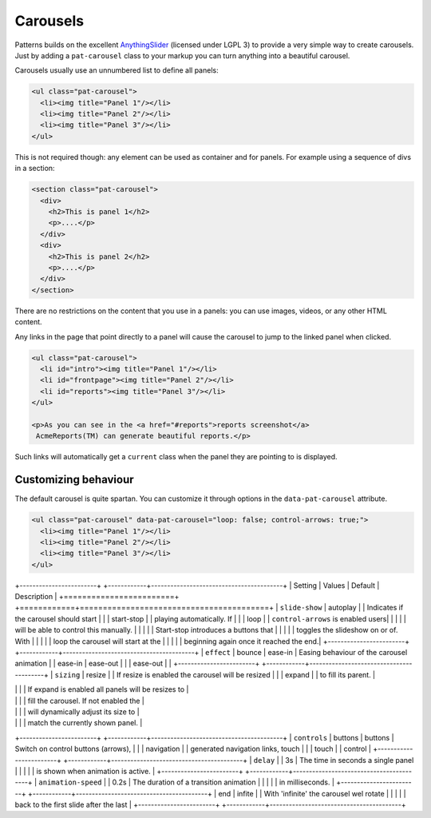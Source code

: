 Carousels
=========

Patterns builds on the excellent `AnythingSlider
<https://github.com/CSS-Tricks/AnythingSlider/wiki>`_ (licensed under LGPL 3) to
provide a very simple way to create carousels. Just by adding a ``pat-carousel``
class to your markup you can turn anything into a beautiful carousel.

Carousels usually use an unnumbered list to define all panels:

.. code-block:: html

   <ul class="pat-carousel">
     <li><img title="Panel 1"/></li>
     <li><img title="Panel 2"/></li>
     <li><img title="Panel 3"/></li>
   </ul>


This is not required though: any element can be used as container and for
panels. For example using a sequence of divs in a section:

.. code-block:: html

   <section class="pat-carousel">
     <div>
       <h2>This is panel 1</h2>
       <p>....</p>
     </div>
     <div>
       <h2>This is panel 2</h2>
       <p>....</p>
     </div>
   </section>

There are no restrictions on the content that you use in a panels: you can use
images, videos, or any other HTML content.

Any links in the page that point directly to a panel will cause the carousel
to jump to the linked panel when clicked.

.. code-block:: html

   <ul class="pat-carousel">
     <li id="intro"><img title="Panel 1"/></li>
     <li id="frontpage"><img title="Panel 2"/></li>
     <li id="reports"><img title="Panel 3"/></li>
   </ul>

   <p>As you can see in the <a href="#reports">reports screenshot</a>
    AcmeReports(TM) can generate beautiful reports.</p>

Such links will automatically get a ``current`` class when the panel they are
pointing to is displayed.


Customizing behaviour
---------------------

The default carousel is quite spartan. You can customize it through options
in the ``data-pat-carousel`` attribute. 


.. code-block:: html

   <ul class="pat-carousel" data-pat-carousel="loop: false; control-arrows: true;">
     <li><img title="Panel 1"/></li>
     <li><img title="Panel 2"/></li>
     <li><img title="Panel 3"/></li>
   </ul>

                                     
+------------------------+            +------------+-----------------------------------------+
| Setting                | Values     | Default    | Description                             |
+========================+            +============+=========================================+
| ``slide-show``         | autoplay   |            | Indicates if the carousel should start  |
|                        | start-stop |            | playing automatically. If               |
|                        | loop            |            | ``control-arrows`` is enabled users|
|                        |            |            | will be able to control this manually.  |
|                        |            |            | Start-stop introduces a buttons that    |
|                        |            |            | toggles the slideshow on or of. With    |
|                        |            |            | loop the carousel will start at the     |
|                        |            |            | beginning again once it reached the end.|
+------------------------+            +------------+-----------------------------------------+
| ``effect``             | bounce     | ease-in    | Easing behaviour of the carousel animation
|                        | ease-in    | ease-out   | 
|                        | ease-out   |            | 
+------------------------+            +------------+-----------------------------------------+
| ``sizing``             | resize     |            | If resize is enabled the carousel will be resized |
|                        | expand     |            | to fill its parent.                     |

|                        |            |            | If expand is enabled all panels will be resizes to |
|                        |            |            | fill the carousel. If not enabled the   |
|                        |            |            | will dynamically adjust its size to     |
|                        |            |            | match the currently shown panel.        |
+------------------------+            +------------+-----------------------------------------+
| ``controls``           | buttons    | buttons    | Switch on control buttons (arrows),     |
|                        | navigation |            | generated navigation links, touch       |
|                        | touch      |            | control                                 |
+------------------------+            +------------+-----------------------------------------+
| ``delay``              |            | 3s         | The time in seconds a single panel |
|                        |            |            | is shown when animation is active.      |
+------------------------+            +------------+-----------------------------------------+
| ``animation-speed``    |            | 0.2s       | The duration of a transition animation  |
|                        |            |            | in milliseconds.                        |
+------------------------+            +------------+-----------------------------------------+
| end                    | infite     |            | With 'infinite' the carousel wel rotate |
|                        |            |            | back to the first slide after the last  |
+------------------------+            +------------+-----------------------------------------+
